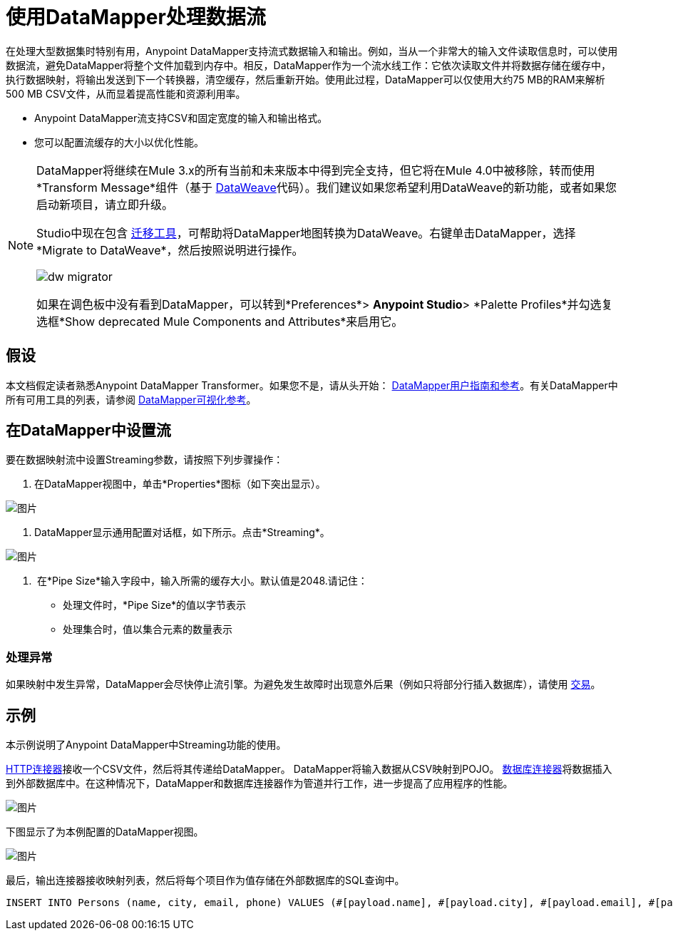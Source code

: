 = 使用DataMapper处理数据流
:keywords: datamapper

在处理大型数据集时特别有用，Anypoint DataMapper支持流式数据输入和输出。例如，当从一个非常大的输入文件读取信息时，可以使用数据流，避免DataMapper将整个文件加载到内存中。相反，DataMapper作为一个流水线工作：它依次读取文件并将数据存储在缓存中，执行数据映射，将输出发送到下一个转换器，清空缓存，然后重新开始。使用此过程，DataMapper可以仅使用大约75 MB的RAM来解析500 MB CSV文件，从而显着提高性能和资源利用率。

*  Anypoint DataMapper流支持CSV和固定宽度的输入和输出格式。
* 您可以配置流缓存的大小以优化性能。

[NOTE]
====
DataMapper将继续在Mule 3.x的所有当前和未来版本中得到完全支持，但它将在Mule 4.0中被移除，转而使用*Transform Message*组件（基于 link:/mule-user-guide/v/3.8/dataweave[DataWeave]代码）。我们建议如果您希望利用DataWeave的新功能，或者如果您启动新项目，请立即升级。

Studio中现在包含 link:/mule-user-guide/v/3.8/dataweave-migrator[迁移工具]，可帮助将DataMapper地图转换为DataWeave。右键单击DataMapper，选择*Migrate to DataWeave*，然后按照说明进行操作。

image:dw_migrator_script.png[dw migrator]

如果在调色板中没有看到DataMapper，可以转到*Preferences*> *Anypoint Studio*> *Palette Profiles*并勾选复选框*Show deprecated Mule Components and Attributes*来启用它。
====


== 假设

本文档假定读者熟悉Anypoint DataMapper Transformer。如果您不是，请从头开始： link:/anypoint-studio/v/6/datamapper-user-guide-and-reference[DataMapper用户指南和参考]。有关DataMapper中所有可用工具的列表，请参阅 link:/anypoint-studio/v/6/datamapper-visual-reference[DataMapper可视化参考]。

== 在DataMapper中设置流

要在数据映射流中设置Streaming参数，请按照下列步骤操作：

. 在DataMapper视图中，单击*Properties*图标（如下突出显示）。

image:datamapper1.png[图片]

.  DataMapper显示通用配置对话框，如下所示。点击*Streaming*。

image:datamapper2.png[图片]

.  在*Pipe Size*输入字段中，输入所需的缓存大小。默认值是2048.请记住：
* 处理文件时，*Pipe Size*的值以字节表示
* 处理集合时，值以集合元素的数量表示

=== 处理异常

如果映射中发生异常，DataMapper会尽快停止流引擎。为避免发生故障时出现意外后果（例如只将部分行插入数据库），请使用 link:/mule-user-guide/v/3.8/transactions-configuration-reference[交易]。

== 示例

本示例说明了Anypoint DataMapper中Streaming功能的使用。

link:/mule-user-guide/v/3.8/http-connector[HTTP连接器]接收一个CSV文件，然后将其传递给DataMapper。 DataMapper将输入数据从CSV映射到POJO。 link:/mule-user-guide/v/3.8/database-connector[数据库连接器]将数据插入到外部数据库中。在这种情况下，DataMapper和数据库连接器作为管道并行工作，进一步提高了应用程序的性能。

image:datamapper3.png[图片]

下图显示了为本例配置的DataMapper视图。

image:datamapper4.png[图片]

最后，输出连接器接收映射列表，然后将每个项目作为值存储在外部数据库的SQL查询中。

[source, sql, linenums]
----
INSERT INTO Persons (name, city, email, phone) VALUES (#[payload.name], #[payload.city], #[payload.email], #[payload.phone])
----
